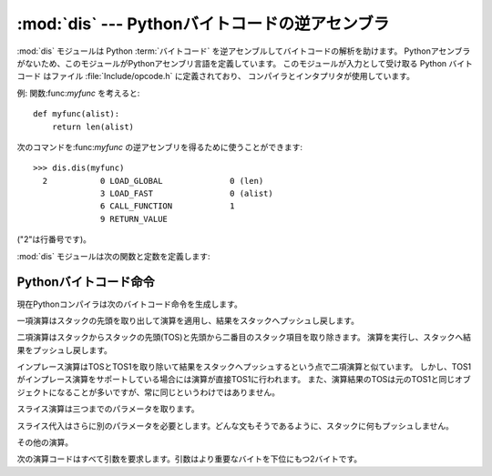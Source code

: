 
:mod:`dis` --- Pythonバイトコードの逆アセンブラ
===============================================

.. module:: dis
   :synopsis: Pythonバイトコードの逆アセンブラ。


:mod:`dis` モジュールは Python :term:`バイトコード` を逆アセンブルしてバイトコードの解析を助けます。
Pythonアセンブラがないため、このモジュールがPythonアセンブリ言語を定義しています。
このモジュールが入力として受け取る Python バイトコード はファイル :file:`Include/opcode.h` に定義されており、
コンパイラとインタプリタが使用しています。

例: 関数:func:`myfunc` を考えると::

   def myfunc(alist):
       return len(alist)

次のコマンドを:func:`myfunc` の逆アセンブリを得るために使うことができます::

   >>> dis.dis(myfunc)
     2           0 LOAD_GLOBAL              0 (len)
                 3 LOAD_FAST                0 (alist)
                 6 CALL_FUNCTION            1
                 9 RETURN_VALUE        

("2"は行番号です)。

:mod:`dis` モジュールは次の関数と定数を定義します:


.. function:: dis([bytesource])

   *bytesource* オブジェクトを逆アセンブルします
   *bytesource* はモジュール、クラス、関数、あるいはコードオブジェクトのいずれかを示します。
   モジュールに対しては、すべての関数を逆アセンブルします。クラスに対しては、すべてのメソッドを逆アセンブルします。
   単一のコードシーケンスに対しては、バイトコード命令ごとに一行をプリントします。
   オブジェクトが与えられない場合は、最後のトレースバックを逆アセンブルします。


.. function:: distb([tb])

   トレースバックのスタックの先頭の関数を逆アセンブルします。
   Noneが渡された場合は最後のトレースバックを使います。例外を引き起こした命令が表示されます。


.. function:: disassemble(code[, lasti])

   コードオブジェクトを逆アセンブルします。
   *lasti* が与えられた場合は、最後の命令を示します。出力は次のようなカラムに分割されます:

   #. 各行の最初の命令に対する行番号。
   #. 現在の命令。 ``-->`` として示されます。
   #. ラベル付けされた命令。 ``>>`` とともに表示されます。
   #. 命令のアドレス。
   #. 演算コード名。
   #. 演算パラメータ。
   #. 括弧の中のパラメータのインタプリテーション。

   パラメータインタープリテーションはローカルおよびグルーバル変数名、定数値、
   分岐目標、そして比較演算子を認識します。


.. function:: disco(code[, lasti])

   disassembleの別名。よりタイプしやすく、以前のPythonリリースと互換性があります。


.. data:: opname

   演算名。一連のバイトコードを使ってインデキシングできます。


.. data:: opmap

   バイトコードからオペレーション名へのマッピング辞書。


.. data:: cmp_op

   すべての比較演算名。


.. data:: hasconst

   定数パラメータを持つ一連のバイトコード。


.. data:: hasfree

   自由変数にアクセスする一連のバイトコード。


.. data:: hasname

   名前によって属性にアクセスする一連のバイトコード。


.. data:: hasjrel

   相対ジャンプターゲットをもつ一連のバイトコード。


.. data:: hasjabs

   絶対ジャンプターゲットをもつ一連のバイトコード。


.. data:: haslocal

   ローカル変数にアクセスする一連のバイトコード。


.. data:: hascompare

   ブール演算の一連のバイトコード。


.. _bytecodes:

Pythonバイトコード命令
----------------------

現在Pythonコンパイラは次のバイトコード命令を生成します。


.. opcode:: STOP_CODE ()

   コンパイラにend-of-code(コードの終わり)を知らせます。インタプリタでは使われません。


.. opcode:: NOP ()

   なにもしないコード。バイトコードオプティマイザでプレースホルダとして使われます。


.. opcode:: POP_TOP ()

   top-of-stack (TOS)(スタックの先頭)の項目を取り除きます。


.. opcode:: ROT_TWO ()

   スタックの先頭から二つの項目を入れ替えます。


.. opcode:: ROT_THREE ()

   スタックの二番目と三番目の項目の位置を一つ上げ、先頭を三番目へ下げます。


.. opcode:: ROT_FOUR ()

   スタックの二番目、三番目および四番目の位置を一つ上げ、先頭を四番目に下げます。


.. opcode:: DUP_TOP ()

   スタックの先頭に参照の複製を作ります。

一項演算はスタックの先頭を取り出して演算を適用し、結果をスタックへプッシュし戻します。


.. opcode:: UNARY_POSITIVE ()

   ``TOS = +TOS`` を実行します。


.. opcode:: UNARY_NEGATIVE ()

   ``TOS = -TOS`` を実行します。


.. opcode:: UNARY_NOT ()

   ``TOS = not TOS`` を実行します。


.. opcode:: UNARY_CONVERT ()

   ``TOS = `TOS``` を実行します。


.. opcode:: UNARY_INVERT ()

   ``TOS = ~TOS`` を実行します。


.. opcode:: GET_ITER ()

   ``TOS = iter(TOS)`` を実行します。

二項演算はスタックからスタックの先頭(TOS)と先頭から二番目のスタック項目を取り除きます。
演算を実行し、スタックへ結果をプッシュし戻します。


.. opcode:: BINARY_POWER ()

   ``TOS = TOS1 ** TOS`` を実行します。


.. opcode:: BINARY_MULTIPLY ()

   ``TOS = TOS1 * TOS`` を実行します。


.. opcode:: BINARY_DIVIDE ()

   ``from __future__ import division`` が有効でないとき、 ``TOS = TOS1 / TOS`` を実行します。


.. opcode:: BINARY_FLOOR_DIVIDE ()

   ``TOS = TOS1 // TOS`` を実行します。


.. opcode:: BINARY_TRUE_DIVIDE ()

   ``from __future__ import division`` が有効でないとき、 ``TOS = TOS1 / TOS`` を実行します。


.. opcode:: BINARY_MODULO ()

   ``TOS = TOS1 % TOS`` を実行します。


.. opcode:: BINARY_ADD ()

   ``TOS = TOS1 + TOS`` を実行します。


.. opcode:: BINARY_SUBTRACT ()

   ``TOS = TOS1 - TOS`` を実行します。


.. opcode:: BINARY_SUBSCR ()

   ``TOS = TOS1[TOS]`` を実行します。


.. opcode:: BINARY_LSHIFT ()

   ``TOS = TOS1 << TOS`` を実行します。


.. opcode:: BINARY_RSHIFT ()

   ``TOS = TOS1 >> TOS`` を実行します。


.. opcode:: BINARY_AND ()

   ``TOS = TOS1 & TOS`` を実行します。


.. opcode:: BINARY_XOR ()

   ``TOS = TOS1 ^ TOS`` を実行します。


.. opcode:: BINARY_OR ()

   ``TOS = TOS1 | TOS`` を実行します。

インプレース演算はTOSとTOS1を取り除いて結果をスタックへプッシュするという点で二項演算と似ています。
しかし、TOS1がインプレース演算をサポートしている場合には演算が直接TOS1に行われます。
また、演算結果のTOSは元のTOS1と同じオブジェクトになることが多いですが、常に同じというわけではありません。


.. opcode:: INPLACE_POWER ()

   インプレースに ``TOS = TOS1 ** TOS`` を実行します。


.. opcode:: INPLACE_MULTIPLY ()

   インプレースに ``TOS = TOS1 * TOS`` を実行します。


.. opcode:: INPLACE_DIVIDE ()

   ``from __future__ import division`` が有効でないとき、インプレースに ``TOS = TOS1 / TOS`` を実行します。


.. opcode:: INPLACE_FLOOR_DIVIDE ()

   インプレースに ``TOS = TOS1 // TOS`` を実行します。


.. opcode:: INPLACE_TRUE_DIVIDE ()

   ``from __future__ import division`` が有効でないとき、インプレースに ``TOS = TOS1 / TOS`` を実行します。


.. opcode:: INPLACE_MODULO ()

   インプレースに ``TOS = TOS1 % TOS`` を実行します。


.. opcode:: INPLACE_ADD ()

   インプレースに ``TOS = TOS1 + TOS`` を実行します。


.. opcode:: INPLACE_SUBTRACT ()

   インプレースに ``TOS = TOS1 - TOS`` を実行します。


.. opcode:: INPLACE_LSHIFT ()

   インプレースに ``TOS = TOS1 << TOS`` を実行します。


.. opcode:: INPLACE_RSHIFT ()

   インプレースに ``TOS = TOS1 >> TOS`` を実行します。


.. opcode:: INPLACE_AND ()

   インプレースに ``TOS = TOS1 & TOS`` を実行します。


.. opcode:: INPLACE_XOR ()

   インプレースに ``TOS = TOS1 ^ TOS`` を実行します。


.. opcode:: INPLACE_OR ()

   インプレースに ``TOS = TOS1 | TOS`` を実行します。

スライス演算は三つまでのパラメータを取ります。


.. opcode:: SLICE+0 ()

   ``TOS = TOS[:]`` を実行します。


.. opcode:: SLICE+1 ()

   ``TOS = TOS1[TOS:]`` を実行します。


.. opcode:: SLICE+2 ()

   ``TOS = TOS1[:TOS]`` を実行します。


.. opcode:: SLICE+3 ()

   ``TOS = TOS2[TOS1:TOS]`` を実行します。

スライス代入はさらに別のパラメータを必要とします。どんな文もそうであるように、スタックに何もプッシュしません。


.. opcode:: STORE_SLICE+0 ()

   ``TOS[:] = TOS1`` を実行します。


.. opcode:: STORE_SLICE+1 ()

   ``TOS1[TOS:] = TOS2`` を実行します。


.. opcode:: STORE_SLICE+2 ()

   ``TOS1[:TOS] = TOS2`` を実行します。


.. opcode:: STORE_SLICE+3 ()

   ``TOS2[TOS1:TOS] = TOS3`` を実行します。


.. opcode:: DELETE_SLICE+0 ()

   ``del TOS[:]`` を実行します。


.. opcode:: DELETE_SLICE+1 ()

   ``del TOS1[TOS:]`` を実行します。


.. opcode:: DELETE_SLICE+2 ()

   ``del TOS1[:TOS]`` を実行します。


.. opcode:: DELETE_SLICE+3 ()

   ``del TOS2[TOS1:TOS]`` を実行します。


.. opcode:: STORE_SUBSCR ()

   ``TOS1[TOS] = TOS2`` を実行します。


.. opcode:: DELETE_SUBSCR ()

   ``del TOS1[TOS]`` を実行します。

その他の演算。


.. opcode:: PRINT_EXPR ()

   対話モードのための式文を実行します。TOSはスタックから取り除かれプリントされます。
   非対話モードにおいては、式文は ``POP_STACK`` で終了しています。


.. opcode:: PRINT_ITEM ()

   ``sys.stdout`` に束縛されたファイル互換のオブジェクトへTOSをプリントします。
   :keyword:`print` 文に、各項目に対するこのような命令が一つあります。


.. opcode:: PRINT_ITEM_TO ()

   ``PRINT_ITEM`` と似ていますが、TOSから二番目の項目をTOSにあるファイル互換オブジェクトへプリントします。
   これは拡張print文で使われます。


.. opcode:: PRINT_NEWLINE ()

   ``sys.stdout`` へ改行をプリントします。
   これは:keyword:`print` 文がコンマで終わっていない場合に:keyword:`print` 文の最後の演算として生成されます。


.. opcode:: PRINT_NEWLINE_TO ()

   ``PRINT_NEWLINE`` と似ていますが、TOSのファイル互換オブジェクトに改行をプリントします。これは拡張print文で使われます。


.. opcode:: BREAK_LOOP ()

   :keyword:`break` 文があるためループを終了します。


.. opcode:: CONTINUE_LOOP (target)

   :keyword:`continue` 文があるためループを継続します。
   *target* はジャンプするアドレスです(アドレスは ``FOR_ITER`` 命令であるべきです)。


.. opcode:: LIST_APPEND ()

   ``list.append(TOS1, TOS)`` を呼びます。 リスト内包表記を実装するために使われます。


.. opcode:: LOAD_LOCALS ()

   現在のスコープのローカルな名前空間(locals)への参照をスタックにプッシュします。
   これはクラス定義のためのコードで使われます:
   クラス本体が評価された後、localsはクラス定義へ渡されます。


.. opcode:: RETURN_VALUE ()

   関数の呼び出し元へTOSを返します。


.. opcode:: YIELD_VALUE ()

   ``TOS`` をポップし、それを :term:`ジェネレータ` からyieldします。


.. opcode:: IMPORT_STAR ()

   ``'_'`` で始まっていないすべてのシンボルをモジュールTOSから直接ローカル名前空間へロードします。
   モジュールはすべての名前をロードした後にポップされます。
   この演算コードは ``from module import *`` を実行します。


.. opcode:: EXEC_STMT ()

   ``exec TOS2,TOS1,TOS`` を実行します。コンパイラは見つからないオプションのパラメータを ``None`` で埋めます。


.. opcode:: POP_BLOCK ()

   ブロックスタックからブロックを一つ取り除きます。
   フレームごとにブロックのスタックがあり、ネストしたループ、try文などを意味しています。


.. opcode:: END_FINALLY ()

   :keyword:`finally` 節を終わらせます。
   インタプリタは例外を再び発生させなければならないかどうか、あるいは、
   関数が返り外側の次のブロックに続くかどうかを思い出します。


.. opcode:: BUILD_CLASS ()

   新しいクラスオブジェクトを作成します。TOSはメソッド辞書、TOS1は基底クラスの名前のタプル、TOS2はクラス名です。


.. opcode:: WITH_CLEANUP ()

   :keyword:`with` ステートメントブロックがあるときに、スタックをクリーンアップします。
   スタックのトップは 1--3 個の値で、 なぜ/どのように finally 項に到達したかを表します:

   * TOP = ``None``
   * (TOP, SECOND) = (``WHY_{RETURN,CONTINUE}``), retval
   * TOP = ``WHY_*``; no retval below it
   * (TOP, SECOND, THIRD) = exc_info()

   その下に、 コンテキストマネージャーの :meth:`__exit__` バウンドメソッドの EXIT があります。

   最後のケースでは、 ``EXIT(TOP, SECOND, THIRD)`` が呼ばれ、それ以外では
   ``EXIT(None, None, None)`` が呼ばれます。

   EXIT はスタックから取り除かれ、その上の値は順序を維持したまま残されます。
   加えて、スタックが例外を表し、 *かつ* 関数呼び出しが *true* 値を返した場合、
   ``END_FINALLY`` を例外の再創出から守るためにこの情報は削除されます("zapped")。
   (しかし、 non-local goto はなお実行されます)

   .. XXX explain the WHY stuff!


次の演算コードはすべて引数を要求します。引数はより重要なバイトを下位にもつ2バイトです。


.. opcode:: STORE_NAME (namei)

   ``name = TOS`` を実行します。
   *namei* はコードオブジェクトの属性:attr:`co_names` における *name* のインデックスです。
   コンパイラは可能ならば ``STORE_FAST`` または ``STORE_GLOBAL`` を使おうとします。


.. opcode:: DELETE_NAME (namei)

   ``del name`` を実行します。ここで、 *namei* はコードオブジェクトの:attr:`co_names` 属性へのインデックスです。


.. opcode:: UNPACK_SEQUENCE (count)

   TOSを *count* 個のへ個別の値に分け、右から左にスタックに置かれます。


.. opcode:: DUP_TOPX (count)

   *count* 個の項目を同じ順番を保ちながら複製します。
   実装上の制限から、 *count* は1から5の間(5を含む)でなければいけません。


.. opcode:: STORE_ATTR (namei)

   ``TOS.name = TOS1`` を実行します。ここで、 *namei* は:attr:`co_names` における名前のインデックスです。


.. opcode:: DELETE_ATTR (namei)

   :attr:`co_names` へのインデックスとして *namei* を使い、 ``del TOS.name`` を実行します。


.. opcode:: STORE_GLOBAL (namei)

   ``STORE_NAME`` として機能しますが、グローバルとして名前を記憶します。


.. opcode:: DELETE_GLOBAL (namei)

   ``DELETE_NAME`` として機能しますが、グルーバル名を削除します。


.. opcode:: LOAD_CONST (consti)

   ``co_consts[consti]`` をスタックにプッシュします。


.. opcode:: LOAD_NAME (namei)

   ``co_names[namei]`` に関連付けられた値をスタックにプッシュします。


.. opcode:: BUILD_TUPLE (count)

   スタックから *count* 個の項目を消費するタプルを作り出し、できたタプルをスタックにプッシュします。


.. opcode:: BUILD_LIST (count)

   ``BUILD_TUPLE`` として機能しますが、リストを作り出します。


.. opcode:: BUILD_MAP (count)

   スタックに新しい辞書オブジェクトをプッシュします。
   辞書は *count* 個のエントリを持つサイズに設定されます。


.. opcode:: LOAD_ATTR (namei)

   TOSを ``getattr(TOS, co_names[namei])`` と入れ替えます。


.. opcode:: COMPARE_OP (opname)

   ブール演算を実行します。演算名は ``cmp_op[opname]`` にあります。


.. opcode:: IMPORT_NAME (namei)

   モジュール ``co_names[namei]`` をインポートします。
   TOS と TOS1 がポップされ、 :func:`__import__` の *fromlist* と *level* 引数になります。
   モジュールオブジェクトはスタックへプッシュされます。現在の名前空間は影響されません:
   適切なimport文に対して、それに続く ``STORE_FAST`` 命令が名前空間を変更します。


.. opcode:: IMPORT_FROM (namei)

   属性 ``co_names[namei]`` をTOSに見つかるモジュールからロードします。
   作成されたオブジェクトはスタックにプッシュされ、その後 ``STORE_FAST`` 命令によって記憶されます。


.. opcode:: JUMP_FORWARD (delta)

   バイトコードカウンタを *delta* だけ増加させます。


.. opcode:: JUMP_IF_TRUE (delta)

   TOSが真ならば、 *delta* だけバイトコードカウンタを増加させます。TOSはスタックに残されます。


.. opcode:: JUMP_IF_FALSE (delta)

   TOSが偽ならば、 *delta* だけバイトコードカウンタを増加させます。TOSは変更されません。


.. opcode:: JUMP_ABSOLUTE (target)

   バイトコードカウンタを *target* に設定します。


.. opcode:: FOR_ITER (delta)

   ``TOS`` はイテレータです。その:meth:`next` メソッドを呼び出します。
   これが新しい値を作り出すならば、それを(その下にイテレータを残したまま)スタックにプッシュします。
   イテレータが尽きたことを示した場合は、 ``TOS`` がポップされます。
   そして、バイトコードカウンタが *delta* だけ増やされます。


.. opcode:: LOAD_GLOBAL (namei)

   グルーバル名 ``co_names[namei]`` をスタック上にロードします。


.. opcode:: SETUP_LOOP (delta)

   ブロックスタックにループのためのブロックをプッシュします。
   ブロックは現在の命令から *delta* バイトの大きさを占めます。


.. opcode:: SETUP_EXCEPT (delta)

   try-except節からtryブロックをブロックスタックにプッシュします。
   *delta* は最初のexceptブロックを指します。


.. opcode:: SETUP_FINALLY (delta)

   try-except節からtryブロックをブロックスタックにプッシュします。 *delta* はfinallyブロックを指します。

.. opcode:: STORE_MAP ()

   key, value のペアを辞書に格納します。辞書がスタックに残っている間 (while leaving the dictionary on the stack)
   key と value をポップします。

.. opcode:: LOAD_FAST (var_num)

   ローカルな ``co_varnames[var_num]`` への参照をスタックにプッシュします。


.. opcode:: STORE_FAST (var_num)

   TOSをローカルな ``co_varnames[var_num]`` の中に保存します。


.. opcode:: DELETE_FAST (var_num)

   ローカルな ``co_varnames[var_num]`` を削除します。


.. opcode:: LOAD_CLOSURE (i)

   セルと自由変数記憶領域のスロット *i* に含まれるセルへの参照をプッシュします。
   *i* が *co_cellvars* の長さより小さければ、変数の名前は ``co_cellvars[i]`` です。
   そうでなければ、それは ``co_freevars[i - len(co_cellvars)]`` です。


.. opcode:: LOAD_DEREF (i)

   セルと自由変数記憶領域のスロット *i* に含まれるセルをロードします。
   セルが持つオブジェクトへの参照をスタックにプッシュします。


.. opcode:: STORE_DEREF (i)

   セルと自由変数記憶領域のスロット *i* に含まれるセルへTOSを保存します。


.. opcode:: SET_LINENO (lineno)

   このペコードは廃止されました。


.. opcode:: RAISE_VARARGS (argc)

   例外を発生させます。 *argc* はraise文へ与えるパラメータの数を0から3の範囲で示します。
   ハンドラはTOS2としてトレースバック、TOS1としてパラメータ、そしてTOSとして例外を見つけられます。


.. opcode:: CALL_FUNCTION (argc)

   関数を呼び出します。 *argc* の低位バイトは位置パラメータを示し、高位バイトはキーワードパラメータの数を示します。
   オペコードは最初にキーワードパラメータをスタック上に見つけます。
   それぞれのキーワード引数に対して、その値はキーの上にあります。
   スタック上のキーワードパラメータの下に位置パラメータはあり、先頭に最も右のパラメータがあります。
   スタック上のパラメータの下には、呼び出す関数オブジェクトがあります。
   全ての関数引数をポップし、関数自体もスタックから取り除き、戻り値をプッシュします。


.. opcode:: MAKE_FUNCTION (argc)

   新しい関数オブジェクトをスタックにプッシュします。
   TOSは関数に関連付けられたコードです。
   関数オブジェクトはTOSの下にある *argc* デフォルトパラメータをもつように定義されます。


.. opcode:: MAKE_CLOSURE (argc)

   新しい関数オブジェクトを作り出し、その *func_closure* スロットを設定し、それをスタックにプッシュします。
   TOSは関数に関連付けられたコードで、TOS1 は クロージャ の自由変数に対する cell を格納したタプルです。
   関数はセルの前にある *argc* デフォルトパラメータも持っています。


.. opcode:: BUILD_SLICE (argc)

   .. index:: builtin: slice

   スライスオブジェクトをスタックにプッシュします。 *argc* は2あるいは3でなければなりません。
   2ならば ``slice(TOS1, TOS)`` がプッシュされます。
   3ならば ``slice(TOS2, TOS1, TOS)`` がプッシュされます。
   これ以上の情報については、 :func:`slice()` 組み込み関数を参照してください。


.. opcode:: EXTENDED_ARG (ext)

   大きすぎてデフォルトの二バイトに当てはめることができない引数をもつあらゆるオペコードの前に置かれます。
   *ext* は二つの追加バイトを保持し、その後ろのオペコードの引数と一緒になって取られます。
   それらは四バイト引数を構成し、 *ext* はその最上位バイトです。


.. opcode:: CALL_FUNCTION_VAR (argc)

   関数を呼び出します。 *argc* は ``CALL_FUNCTION`` のように解釈実行されます。
   スタックの先頭の要素は変数引数リストを含んでおり、その後にキーワードと位置引数が続きます。


.. opcode:: CALL_FUNCTION_KW (argc)

   関数を呼び出します。 *argc* は ``CALL_FUNCTION`` のように解釈実行されます。
   スタックの先頭の要素はキーワード引数辞書を含んでおり、その後に明示的なキーワードと位置引数が続きます。


.. opcode:: CALL_FUNCTION_VAR_KW (argc)

   関数を呼び出します。 *argc* は ``CALL_FUNCTION`` のように解釈実行されます。
   スタックの先頭の要素はキーワード引数辞書を含んでおり、その後に変数引数のタプルが続き、
   さらに明示的なキーワードと位置引数が続きます。


.. opcode:: HAVE_ARGUMENT ()

   これはオペコードではありません。引数をとらないオペコード ``< HAVE_ARGUMENT``  と、
   とるオペコード ``>= HAVE_ARGUMENT`` を分割する行です。
